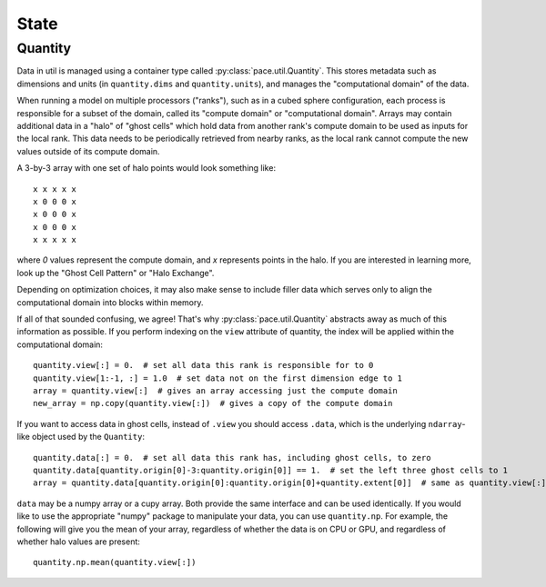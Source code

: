 =====
State
=====

Quantity
--------

Data in util is managed using a container type called :py:class:`pace.util.Quantity`.
This stores metadata such as dimensions and units (in ``quantity.dims`` and ``quantity.units``),
and manages the "computational domain" of the data.

When running a model on multiple
processors ("ranks"), such as in a cubed sphere configuration, each process is responsible for a subset of the domain, called its
"compute domain" or "computational domain". Arrays may contain additional data in a "halo" of "ghost cells"
which hold data from another rank's compute domain to be used as inputs for
the local rank. This data needs to be periodically retrieved from nearby ranks, as
the local rank cannot compute the new values outside of its compute domain.

A 3-by-3 array with one set of halo points would look something like::

    x x x x x
    x 0 0 0 x
    x 0 0 0 x
    x 0 0 0 x
    x x x x x

where `0` values represent the compute domain, and `x` represents points in the halo.
If you are interested in learning more, look up the "Ghost Cell Pattern" or
"Halo Exchange".

Depending on optimization choices, it may also make sense to include
filler data which serves only to align the computational domain into blocks within
memory.

If all of that sounded confusing, we agree! That's why :py:class:`pace.util.Quantity`
abstracts away as much of this information as possible. If you perform indexing on the
``view`` attribute of quantity, the index will be applied within the computational
domain::

    quantity.view[:] = 0.  # set all data this rank is responsible for to 0
    quantity.view[1:-1, :] = 1.0  # set data not on the first dimension edge to 1
    array = quantity.view[:]  # gives an array accessing just the compute domain
    new_array = np.copy(quantity.view[:])  # gives a copy of the compute domain

If you want to access data in ghost cells, instead of ``.view`` you should
access ``.data``, which is the underlying ``ndarray``-like object used by the ``Quantity``::

    quantity.data[:] = 0.  # set all data this rank has, including ghost cells, to zero
    quantity.data[quantity.origin[0]-3:quantity.origin[0]] == 1.  # set the left three ghost cells to 1
    array = quantity.data[quantity.origin[0]:quantity.origin[0]+quantity.extent[0]]  # same as quantity.view[:] for a 1D quantity

``data`` may be a numpy array or a cupy array. Both provide the same interface and
can be used identically. If you would like to use the appropriate "numpy" package
to manipulate your data, you can use ``quantity.np``. For example, the following
will give you the mean of your array, regardless of whether the data is on CPU or GPU,
and regardless of whether halo values are present::

    quantity.np.mean(quantity.view[:])
